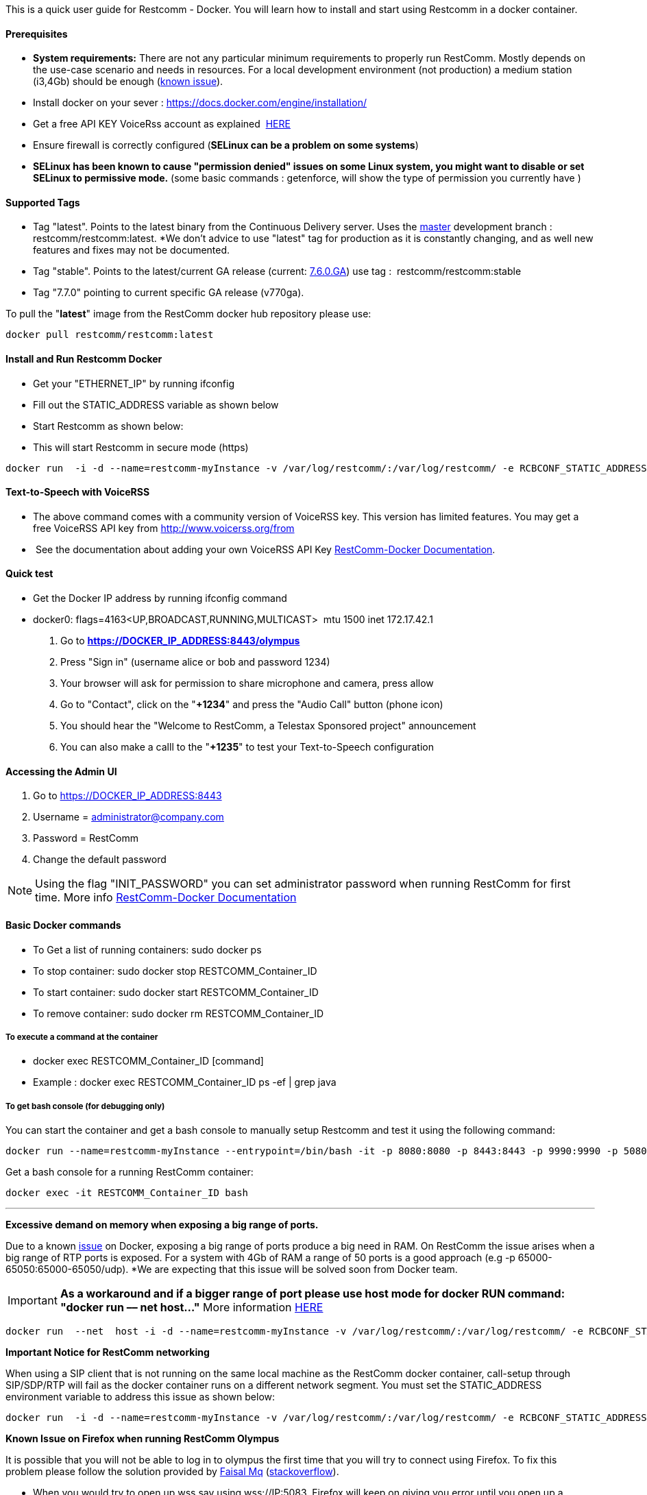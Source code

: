 This is a quick user guide for Restcomm - Docker. You will learn how to install and start using Restcomm in a docker container.

[[prerequisites]]
Prerequisites
^^^^^^^^^^^^^^

*  *System requirements:* There are not any particular minimum requirements to properly run RestComm. Mostly depends on the use-case scenario and needs in resources. For a local development environment (not production) a medium station (i3,4Gb) should be enough (link:#memissue[known issue]).
* Install docker on your sever : https://docs.docker.com/engine/installation/
* Get a free API KEY VoiceRss account as explained  http://www.voicerss.org/[HERE]
* Ensure firewall is correctly configured (*SELinux can be a problem on some systems*)
* *SELinux has been known to cause "permission denied" issues on some Linux system, you might want to disable or set SELinux to permissive mode.* (some basic commands : getenforce, will show the type of permission you currently have )

[[supported-tags]]
Supported Tags
^^^^^^^^^^^^^^

* Tag "latest". Points to the latest binary from the Continuous Delivery server. Uses the https://github.com/RestComm/Restcomm-Connect[master] development branch : restcomm/restcomm:latest. *We don't advice to use "latest" tag for production as it is constantly changing, and as well new features and fixes may not be documented.
* Tag "stable". Points to the latest/current GA release (current: https://github.com/RestComm/Restcomm-Connect/releases/tag/7.6.0.879/[7.6.0.GA]) use tag :  restcomm/restcomm:stable
* Tag "7.7.0" pointing to current specific GA release (v770ga).

To pull the "**latest**" image from the RestComm docker hub repository please use:

[source,lang:default,decode:true]
----
docker pull restcomm/restcomm:latest
----

[[install-and-run-restcomm-docker]]
Install and Run Restcomm Docker
^^^^^^^^^^^^^^^^^^^^^^^^^^^^^^^

* Get your "ETHERNET_IP" by running ifconfig
* Fill out the STATIC_ADDRESS variable as shown below
* Start Restcomm as shown below:
* This will start Restcomm in secure mode (https)

[source,lang:default,decode:true]
----
docker run  -i -d --name=restcomm-myInstance -v /var/log/restcomm/:/var/log/restcomm/ -e RCBCONF_STATIC_ADDRESS="YOUR_ETHERNET_IP" -e ENVCONFURL="https://raw.githubusercontent.com/RestComm/Restcomm-Docker/master/env_files/restcomm_env_locally.sh" -p 8080:8080 -p 8443:8443 -p 9990:9990 -p 5080:5080 -p 5081:5081 -p 5082:5082 -p 5083:5083 -p 5080:5080/udp -p 65000-65050:65000-65050/udp restcomm/restcomm:latest
----

[[text-to-speech-with-voicerss]]
Text-to-Speech with VoiceRSS
^^^^^^^^^^^^^^^^^^^^^^^^^^^^

* The above command comes with a community version of VoiceRSS key. This version has limited features. You may get a free VoiceRSS API key from http://www.voicerss.org/from
*  See the documentation about adding your own VoiceRSS API Key http://documentation.telestax.com/connect/configuration/docker/Restcomm%20-%20Docker%20Environment%20Variables.html[RestComm-Docker Documentation].

[[quick-test]]
Quick test
^^^^^^^^^^

* Get the Docker IP address by running ifconfig command
* docker0: flags=4163<UP,BROADCAST,RUNNING,MULTICAST>  mtu 1500 inet 172.17.42.1

1.  Go to *https://DOCKER_IP_ADDRESS:8443/olympus*
2.  Press "Sign in" (username alice or bob and password 1234)
3.  Your browser will ask for permission to share microphone and camera, press allow
4.  Go to "Contact", click on the "**+1234**" and press the "Audio Call" button (phone icon)
5.  You should hear the "Welcome to RestComm, a Telestax Sponsored project" announcement
6.  You can also make a calll to the "**+1235**" to test your Text-to-Speech configuration

[[accessing-the-admin-ui]]
Accessing the Admin UI
^^^^^^^^^^^^^^^^^^^^^^

1.  Go to https://DOCKER_IP_ADDRESS:8443
2.  Username = administrator@company.com
3.  Password = RestComm
4.  Change the default password

[NOTE]
Using the flag "INIT_PASSWORD" you can set administrator password when running RestComm for first time.
    More info http://documentation.telestax.com/connect/configuration/docker/Restcomm%20-%20Docker%20Environment%20Variables.html[RestComm-Docker Documentation]


[[basic-docker-commands]]
Basic Docker commands
^^^^^^^^^^^^^^^^^^^^^

* To Get a list of running containers: sudo docker ps
* To stop container: sudo docker stop RESTCOMM_Container_ID
* To start container: sudo docker start RESTCOMM_Container_ID
* To remove container: sudo docker rm RESTCOMM_Container_ID

[[to-execute-a-command-at-the-container]]
To execute a command at the container
+++++++++++++++++++++++++++++++++++++

* docker exec RESTCOMM_Container_ID [command]
* Example : docker exec RESTCOMM_Container_ID ps -ef | grep java

[[to-get-bash-console-for-debugging-only]]
To get bash console (for debugging only)
++++++++++++++++++++++++++++++++++++++++

You can start the container and get a bash console to manually setup Restcomm and test it using the following command:

[source,lang:default,decode:true]
----
docker run --name=restcomm-myInstance --entrypoint=/bin/bash -it -p 8080:8080 -p 8443:8443 -p 9990:9990 -p 5080:5080 -p 5081:5081 -p 5082:5082 -p 5083:5083 -p 5080:5080/udp -p 65000-65050:65000-65050/udp restcomm/restcomm:latest
----

Get a bash console for a running RestComm container:
[source,lang:default,decode:true]
----
docker exec -it RESTCOMM_Container_ID bash
----

'''''

*Excessive demand on memory when exposing a big range of ports.*

Due to a known https://github.com/docker/docker/issues/11185[issue] on Docker, exposing a big range of ports produce a big need in RAM. On RestComm the issue arises when a big range of RTP ports is exposed. For a system with 4Gb of RAM a range of 50 ports is a good approach (e.g -p 65000-65050:65000-65050/udp). *We are expecting that this issue will be solved soon from Docker team. 

IMPORTANT: *As a workaround and if a bigger range of port please use host mode for docker RUN command: "docker run –– net host..."* More information https://docs.docker.com/engine/userguide/networking/dockernetworks/[HERE]

[source,lang:default,decode:true]
----
docker run  --net  host -i -d --name=restcomm-myInstance -v /var/log/restcomm/:/var/log/restcomm/ -e RCBCONF_STATIC_ADDRESS="YOUR_ETHERNET_IP" -e ENVCONFURL="https://raw.githubusercontent.com/RestComm/Restcomm-Docker/master/scripts/restcomm_env_locally.sh" restcomm/restcomm:latest
----

*Important Notice for RestComm networking*

When using a SIP client that is not running on the same local machine as the RestComm docker container, call-setup through SIP/SDP/RTP will fail as the docker container runs on a different network segment. You must set the STATIC_ADDRESS environment variable to address this issue as shown below:

[source,lang:default,decode:true]
----
docker run  -i -d --name=restcomm-myInstance -v /var/log/restcomm/:/var/log/restcomm/ -e RCBCONF_STATIC_ADDRESS="YOUR_ETHERNET_IP" -e ENVCONFURL="https://raw.githubusercontent.com/RestComm/Restcomm-Docker/master/scripts/restcomm_env_locally.sh" -p 8080:8080 -p 8443:8443 -p 9990:9990 -p 5080:5080 -p 5081:5081 -p 5082:5082 -p 5083:5083 -p 5080:5080/udp -p 65000-65050:65000-65050/udp restcomm/restcomm:latest
----

*Known Issue on Firefox when running RestComm Olympus*

It is possible that you will not be able to log in to olympus the first time that you will try to connect using Firefox. To fix this problem please follow the solution provided by http://stackoverflow.com/users/379916/faisal-mq[Faisal Mq] (http://stackoverflow.com/questions/11542460/secure-websocket-wss-doesnt-work-on-firefox[stackoverflow]).

* When you would try to open up wss say using wss://IP:5083, Firefox will keep on giving you error until you open up a separate Firefox tab and do try hitting URL [https]://IP:5083 and Confirm Security Exception (like you do on Firefox normally for any https based connection). This only happens in Firefox.
